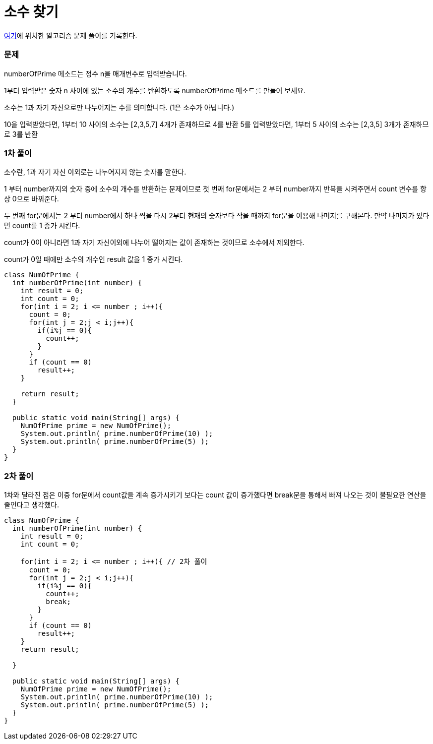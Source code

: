 = 소수 찾기

:icons: font
:Author: Byeongsoon Jang
:Email: byeongsoon@wisoft.io
:Date: 2018.03.16
:Revision: 1.0

link:https://programmers.co.kr/learn/challenge_codes/171[여기]에
위치한 알고리즘 문제 풀이를 기록한다.

=== 문제

numberOfPrime 메소드는 정수 n을 매개변수로 입력받습니다.

1부터 입력받은 숫자 n 사이에 있는 소수의 개수를 반환하도록 numberOfPrime 메소드를 만들어 보세요.

소수는 1과 자기 자신으로만 나누어지는 수를 의미합니다.
(1은 소수가 아닙니다.)

10을 입력받았다면, 1부터 10 사이의 소수는 [2,3,5,7] 4개가 존재하므로 4를 반환
5를 입력받았다면, 1부터 5 사이의 소수는 [2,3,5] 3개가 존재하므로 3를 반환

=== 1차 풀이

소수란, 1과 자기 자신 이외로는 나누어지지 않는 숫자를 말한다.

1 부터 number까지의 숫자 중에 소수의 개수를 반환하는 문제이므로
첫 번째 for문에서는 2 부터 number까지 반복을 시켜주면서 count 변수를
항상 0으로 바꿔준다.

두 번째 for문에서는 2 부터 number에서 하나 씩을 다시 2부터 현재의 숫자보다 작을 때까지
for문을 이용해 나머지를 구해본다. 만약 나머지가 있다면 count를 1 증가 시킨다.

count가 0이 아니라면 1과 자기 자신이외에 나누어 떨어지는 값이 존재하는 것이므로 소수에서 제외한다.

count가 0일 때에만 소수의 개수인 result 값을 1 증가 시킨다.

[source, java]
----
class NumOfPrime {
  int numberOfPrime(int number) {
    int result = 0;
    int count = 0;
    for(int i = 2; i <= number ; i++){
      count = 0;
      for(int j = 2;j < i;j++){
        if(i%j == 0){
          count++;
        }
      }
      if (count == 0)
        result++;
    }

    return result;
  }

  public static void main(String[] args) {
    NumOfPrime prime = new NumOfPrime();
    System.out.println( prime.numberOfPrime(10) );
    System.out.println( prime.numberOfPrime(5) );
  }
}
----

=== 2차 풀이

1차와 달라진 점은 이중 for문에서 count값을 계속 증가시키기 보다는
count 값이 증가했다면 break문을 통해서 빠져 나오는 것이 불필요한 연산을 줄인다고 생각했다.

[source, java]
----
class NumOfPrime {
  int numberOfPrime(int number) {
    int result = 0;
    int count = 0;

    for(int i = 2; i <= number ; i++){ // 2차 풀이
      count = 0;
      for(int j = 2;j < i;j++){
        if(i%j == 0){
          count++;
          break;
        }
      }
      if (count == 0)
        result++;
    }
    return result;

  }

  public static void main(String[] args) {
    NumOfPrime prime = new NumOfPrime();
    System.out.println( prime.numberOfPrime(10) );
    System.out.println( prime.numberOfPrime(5) );
  }
}
----
